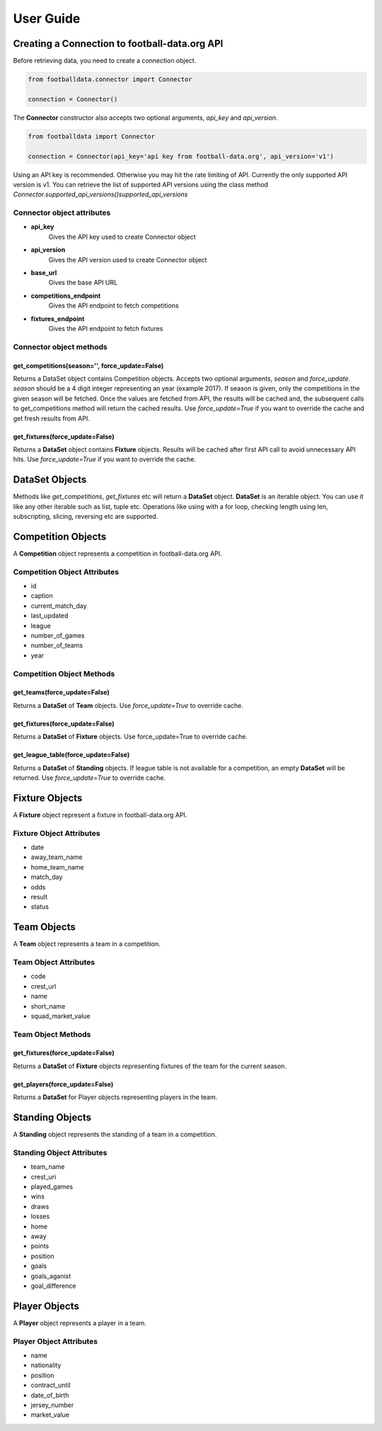 **********
User Guide
**********

Creating a Connection to football-data.org API
==============================================

Before retrieving data, you need to create a connection object.

.. code-block:: python

    from footballdata.connector import Connector

    connection = Connector()


The **Connector** constructor also accepts two optional arguments, *api_key*
and *api_version*.

.. code-block:: python

    from footballdata import Connector

    connection = Connector(api_key='api key from football-data.org', api_version='v1')

Using an API key is recommended. Otherwise you may hit the rate limiting of
API. Currently the only supported API version is v1. You can retrieve the list
of supported API versions using the class method
`Connector.supported_api_versions()supported_api_versions`

Connector object attributes
---------------------------

- **api_key**
    Gives the API key used to create Connector object
- **api_version**
    Gives the API version used to create Connector object
- **base_url**
    Gives the base API URL
- **competitions_endpoint**
    Gives the API endpoint to fetch competitions
- **fixtures_endpoint**
    Gives the API endpoint to fetch fixtures

Connector object methods
------------------------

get_competitions(season='', force_update=False)
^^^^^^^^^^^^^^^^^^^^^^^^^^^^^^^^^^^^^^^^^^^^^^^
Returns a DataSet object contains Competition objects. Accepts two
optional arguments, *season* and *force_update*. *season* should be a 4
digit integer representing an year (example 2017). If season is given,
only the competitions in the given season will be fetched. Once the values
are fetched from API, the results will be cached and, the subsequent calls
to get_competitions method will return the cached results. Use
*force_update=True* if you want to override the cache and get fresh
results from API.

get_fixtures(force_update=False)
^^^^^^^^^^^^^^^^^^^^^^^^^^^^^^^^

Returns a **DataSet** object contains **Fixture** objects. Results will be
cached after first API call to avoid unnecessary API hits. Use 
*force_update=True* if you want to override the cache.


DataSet Objects
===============

Methods like *get_competitions*, *get_fixtures* etc will return a **DataSet**
object. **DataSet** is an iterable object. You can use it like any other
iterable such as list, tuple etc. Operations like using with a for loop, 
checking length using len, subscripting, slicing, reversing etc are supported.

Competition Objects
===================

A **Competition** object represents a competition in football-data.org API.

Competition Object Attributes
-----------------------------

- id
- caption
- current_match_day
- last_updated
- league
- number_of_games
- number_of_teams
- year

Competition Object Methods
--------------------------

get_teams(force_update=False)
^^^^^^^^^^^^^^^^^^^^^^^^^^^^^

Returns a **DataSet** of **Team** objects. Use *force_update=True* to override
cache.

get_fixtures(force_update=False)
^^^^^^^^^^^^^^^^^^^^^^^^^^^^^^^^

Returns a **DataSet** of **Fixture** objects. Use force_update=True to
override cache.

get_league_table(force_update=False)
^^^^^^^^^^^^^^^^^^^^^^^^^^^^^^^^^^^^

Returns a **DataSet** of **Standing** objects. If league table is not
available for a competition, an empty **DataSet** will be returned. Use
*force_update=True* to override cache.

Fixture Objects
===============

A **Fixture** object represent a fixture in football-data.org API.

Fixture Object Attributes
-------------------------

- date
- away_team_name
- home_team_name
- match_day
- odds
- result
- status

Team Objects
============

A **Team** object represents a team in a competition.

Team Object Attributes
----------------------

- code
- crest_url
- name
- short_name
- squad_market_value

Team Object Methods
-------------------

get_fixtures(force_update=False)
^^^^^^^^^^^^^^^^^^^^^^^^^^^^^^^^

Returns a **DataSet** of **Fixture** objects representing fixtures of the team
for the current season.

get_players(force_update=False)
^^^^^^^^^^^^^^^^^^^^^^^^^^^^^^^

Returns a **DataSet** for Player objects representing players in the team.

Standing Objects
================

A **Standing** object represents the standing of a team in a competition.

Standing Object Attributes
--------------------------

- team_name
- crest_uri
- played_games
- wins
- draws
- losses
- home
- away
- points
- position
- goals
- goals_aganist
- goal_difference

Player Objects
==============

A **Player** object represents a player in a team.

Player Object Attributes
------------------------

- name
- nationality
- position
- contract_until
- date_of_birth
- jersey_number
- market_value
